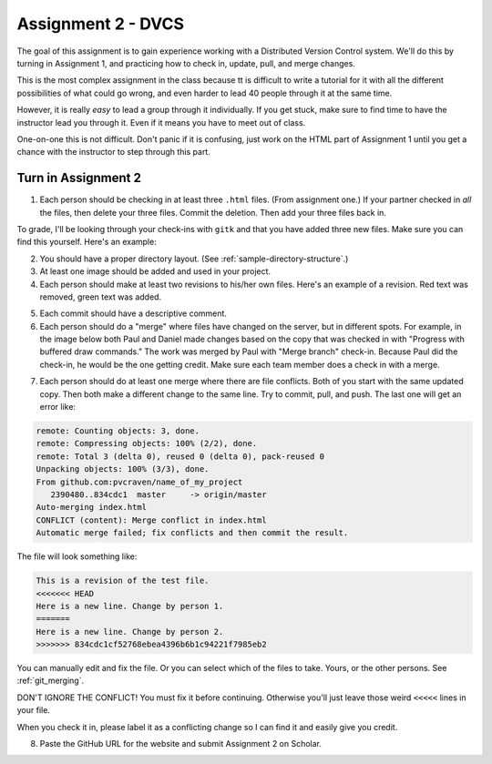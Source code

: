 Assignment 2 - DVCS
===================

The goal of this assignment is to
gain experience working with a Distributed Version Control system.
We'll do this by turning in Assignment 1, and practicing how to
check in, update, pull, and merge changes.

This is the most complex assignment in the class
because tt is difficult
to write a tutorial for it with all the different possibilities of
what could go wrong, and even harder to lead 40 people through
it at the same time.

However, it is really *easy* to lead a group through it individually.
If you get stuck, make sure to find time to have the instructor lead
you through it. Even if it means you have to meet out of class.

One-on-one this is not difficult. Don't panic if it is confusing, just work
on the HTML part of Assignment 1 until you get a chance with the instructor to
step through this part.

Turn in Assignment 2
^^^^^^^^^^^^^^^^^^^^

1. Each person should be checking in at least three ``.html`` files.
   (From assignment one.) If your partner checked in *all* the files, then
   delete your three files. Commit the deletion. Then add your three files
   back in.

To grade, I'll be looking through your check-ins with ``gitk`` and that
you have added three new files. Make sure you can find this yourself. Here's an
example:

.. image:: new_file_check_in.png

2. You should have a proper directory layout. (See :ref:`sample-directory-structure`.)
3. At least one image should be added and used in your project.
4. Each person should make at least two revisions to his/her own files.
   Here's an example of a revision. Red text was removed, green text was
   added.

.. image:: revision.png

5. Each commit should have a descriptive comment.

6.  Each person should do a "merge" where files have changed on the server, but
    in different spots. For example, in the image below both Paul and Daniel
    made changes based on the copy that was checked in with "Progress with buffered
    draw commands." The work was merged by Paul with "Merge branch" check-in.
    Because Paul did the check-in, he would be the one getting credit. Make sure
    each team member does a check in with a merge.

.. image:: merge.png

7. Each person should do at least one merge where there are file conflicts.
   Both of you start with the same updated copy. Then both make a different
   change to the same line. Try to commit, pull, and push. The last one
   will get an error like:

.. code-block:: text

    remote: Counting objects: 3, done.
    remote: Compressing objects: 100% (2/2), done.
    remote: Total 3 (delta 0), reused 0 (delta 0), pack-reused 0
    Unpacking objects: 100% (3/3), done.
    From github.com:pvcraven/name_of_my_project
       2390480..834cdc1  master     -> origin/master
    Auto-merging index.html
    CONFLICT (content): Merge conflict in index.html
    Automatic merge failed; fix conflicts and then commit the result.

The file will look something like:

.. code-block:: text

    This is a revision of the test file.
    <<<<<<< HEAD
    Here is a new line. Change by person 1.
    =======
    Here is a new line. Change by person 2.
    >>>>>>> 834cdc1cf52768ebea4396b6b1c94221f7985eb2

You can manually edit and fix the file. Or you can select which of the files to
take. Yours, or the other persons. See :ref:`git_merging`.

DON'T IGNORE THE CONFLICT! You must fix it before continuing. Otherwise you'll
just leave those weird ``<<<<<`` lines in your file.

When you check it in, please label it as a conflicting change so I can find
it and easily give you credit.

8. Paste the GitHub URL for the website and submit Assignment 2 on Scholar.

.. image:: rubric.png
    :width: 500px
    :align: center
    :alt: alt
